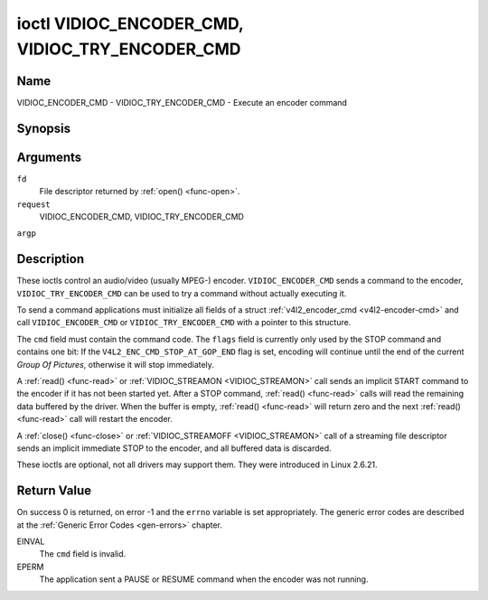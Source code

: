 .. -*- coding: utf-8; mode: rst -*-

.. _VIDIOC_ENCODER_CMD:

************************************************
ioctl VIDIOC_ENCODER_CMD, VIDIOC_TRY_ENCODER_CMD
************************************************

Name
====

VIDIOC_ENCODER_CMD - VIDIOC_TRY_ENCODER_CMD - Execute an encoder command


Synopsis
========

.. cpp:function:: int ioctl( int fd, int request, struct v4l2_encoder_cmd *argp )


Arguments
=========

``fd``
    File descriptor returned by :ref:`open() <func-open>`.

``request``
    VIDIOC_ENCODER_CMD, VIDIOC_TRY_ENCODER_CMD

``argp``


Description
===========

These ioctls control an audio/video (usually MPEG-) encoder.
``VIDIOC_ENCODER_CMD`` sends a command to the encoder,
``VIDIOC_TRY_ENCODER_CMD`` can be used to try a command without actually
executing it.

To send a command applications must initialize all fields of a struct
:ref:`v4l2_encoder_cmd <v4l2-encoder-cmd>` and call
``VIDIOC_ENCODER_CMD`` or ``VIDIOC_TRY_ENCODER_CMD`` with a pointer to
this structure.

The ``cmd`` field must contain the command code. The ``flags`` field is
currently only used by the STOP command and contains one bit: If the
``V4L2_ENC_CMD_STOP_AT_GOP_END`` flag is set, encoding will continue
until the end of the current *Group Of Pictures*, otherwise it will stop
immediately.

A :ref:`read() <func-read>` or :ref:`VIDIOC_STREAMON <VIDIOC_STREAMON>`
call sends an implicit START command to the encoder if it has not been
started yet. After a STOP command, :ref:`read() <func-read>` calls will read
the remaining data buffered by the driver. When the buffer is empty,
:ref:`read() <func-read>` will return zero and the next :ref:`read() <func-read>`
call will restart the encoder.

A :ref:`close() <func-close>` or :ref:`VIDIOC_STREAMOFF <VIDIOC_STREAMON>`
call of a streaming file descriptor sends an implicit immediate STOP to
the encoder, and all buffered data is discarded.

These ioctls are optional, not all drivers may support them. They were
introduced in Linux 2.6.21.


.. _v4l2-encoder-cmd:

.. flat-table:: struct v4l2_encoder_cmd
    :header-rows:  0
    :stub-columns: 0
    :widths:       1 1 2


    -  .. row 1

       -  __u32

       -  ``cmd``

       -  The encoder command, see :ref:`encoder-cmds`.

    -  .. row 2

       -  __u32

       -  ``flags``

       -  Flags to go with the command, see :ref:`encoder-flags`. If no
	  flags are defined for this command, drivers and applications must
	  set this field to zero.

    -  .. row 3

       -  __u32

       -  ``data``\ \[8\]

       -  Reserved for future extensions. Drivers and applications must set
	  the array to zero.



.. _encoder-cmds:

.. flat-table:: Encoder Commands
    :header-rows:  0
    :stub-columns: 0
    :widths:       3 1 4


    -  .. row 1

       -  ``V4L2_ENC_CMD_START``

       -  0

       -  Start the encoder. When the encoder is already running or paused,
	  this command does nothing. No flags are defined for this command.

    -  .. row 2

       -  ``V4L2_ENC_CMD_STOP``

       -  1

       -  Stop the encoder. When the ``V4L2_ENC_CMD_STOP_AT_GOP_END`` flag
	  is set, encoding will continue until the end of the current *Group
	  Of Pictures*, otherwise encoding will stop immediately. When the
	  encoder is already stopped, this command does nothing. mem2mem
	  encoders will send a ``V4L2_EVENT_EOS`` event when the last frame
	  has been encoded and all frames are ready to be dequeued and will
	  set the ``V4L2_BUF_FLAG_LAST`` buffer flag on the last buffer of
	  the capture queue to indicate there will be no new buffers
	  produced to dequeue. This buffer may be empty, indicated by the
	  driver setting the ``bytesused`` field to 0. Once the
	  ``V4L2_BUF_FLAG_LAST`` flag was set, the
	  :ref:`VIDIOC_DQBUF <VIDIOC_QBUF>` ioctl will not block anymore,
	  but return an ``EPIPE`` error code.

    -  .. row 3

       -  ``V4L2_ENC_CMD_PAUSE``

       -  2

       -  Pause the encoder. When the encoder has not been started yet, the
	  driver will return an ``EPERM`` error code. When the encoder is
	  already paused, this command does nothing. No flags are defined
	  for this command.

    -  .. row 4

       -  ``V4L2_ENC_CMD_RESUME``

       -  3

       -  Resume encoding after a PAUSE command. When the encoder has not
	  been started yet, the driver will return an ``EPERM`` error code. When
	  the encoder is already running, this command does nothing. No
	  flags are defined for this command.



.. _encoder-flags:

.. flat-table:: Encoder Command Flags
    :header-rows:  0
    :stub-columns: 0
    :widths:       3 1 4


    -  .. row 1

       -  ``V4L2_ENC_CMD_STOP_AT_GOP_END``

       -  0x0001

       -  Stop encoding at the end of the current *Group Of Pictures*,
	  rather than immediately.


Return Value
============

On success 0 is returned, on error -1 and the ``errno`` variable is set
appropriately. The generic error codes are described at the
:ref:`Generic Error Codes <gen-errors>` chapter.

EINVAL
    The ``cmd`` field is invalid.

EPERM
    The application sent a PAUSE or RESUME command when the encoder was
    not running.
